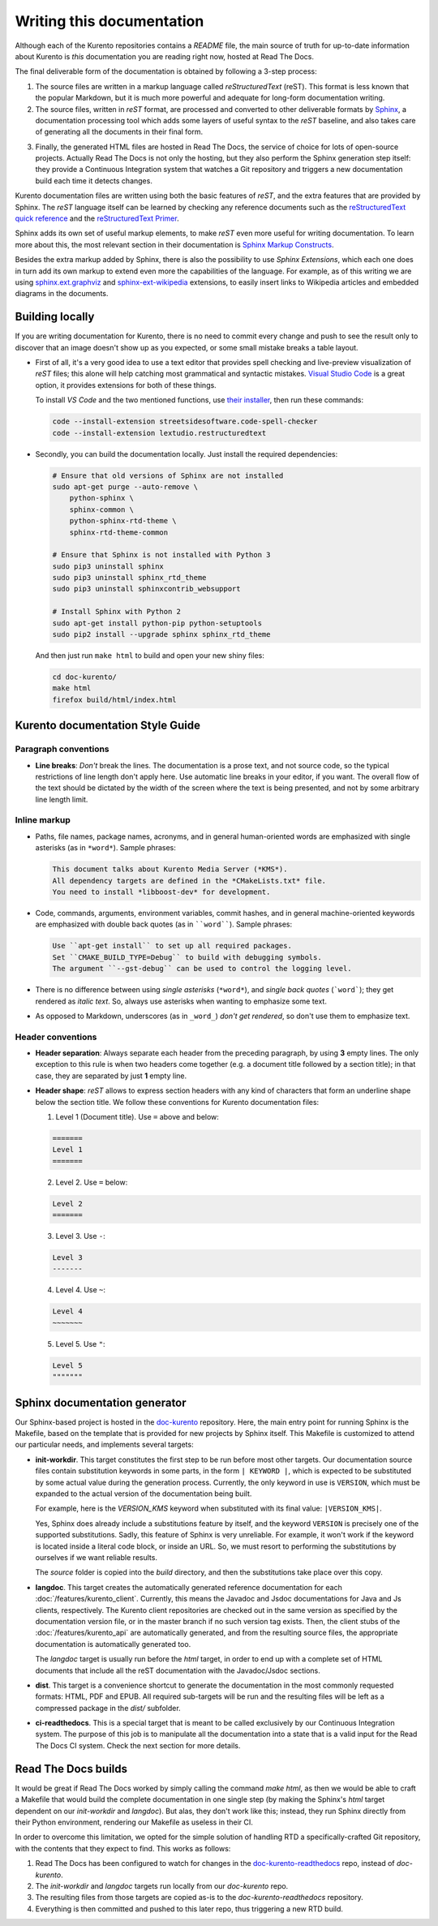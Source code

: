 ==========================
Writing this documentation
==========================

Although each of the Kurento repositories contains a *README* file, the main source of truth for up-to-date information about Kurento is *this* documentation you are reading right now, hosted at Read The Docs.

The final deliverable form of the documentation is obtained by following a 3-step process:

1. The source files are written in a markup language called *reStructuredText* (reST). This format is less known that the popular Markdown, but it is much more powerful and adequate for long-form documentation writing.

2. The source files, written in *reST* format, are processed and converted to other deliverable formats by `Sphinx`_, a documentation processing tool which adds some layers of useful syntax to the *reST* baseline, and also takes care of generating all the documents in their final form.

.. _Sphinx: http://www.sphinx-doc.org/en/stable/index.html

3. Finally, the generated HTML files are hosted in Read The Docs, the service of choice for lots of open-source projects. Actually Read The Docs is not only the hosting, but they also perform the Sphinx generation step itself: they provide a Continuous Integration system that watches a Git repository and triggers a new documentation build each time it detects changes.

Kurento documentation files are written using both the basic features of *reST*, and the extra features that are provided by Sphinx. The *reST* language itself can be learned by checking any reference documents such as the `reStructuredText quick reference`_ and the `reStructuredText Primer`_.

.. _reStructuredText quick reference: http://docutils.sourceforge.net/docs/user/rst/quickref.html
.. _reStructuredText Primer: http://www.sphinx-doc.org/en/stable/rest.html

Sphinx adds its own set of useful markup elements, to make *reST* even more useful for writing documentation. To learn more about this, the most relevant section in their documentation is `Sphinx Markup Constructs`_.

.. _Sphinx Markup Constructs: http://www.sphinx-doc.org/en/stable/markup/index.html

Besides the extra markup added by Sphinx, there is also the possibility to use *Sphinx Extensions*, which each one does in turn add its own markup to extend even more the capabilities of the language. For example, as of this writing we are using `sphinx.ext.graphviz`_ and `sphinx-ext-wikipedia`_ extensions, to easily insert links to Wikipedia articles and embedded diagrams in the documents.

.. _sphinx.ext.graphviz: http://www.sphinx-doc.org/en/stable/ext/graphviz.html
.. _sphinx-ext-wikipedia: https://github.com/quiver/sphinx-ext-wikipedia



Building locally
================

If you are writing documentation for Kurento, there is no need to commit every change and push to see the result only to discover that an image doesn't show up as you expected, or some small mistake breaks a table layout.

- First of all, it's a very good idea to use a text editor that provides spell checking and live-preview visualization of *reST* files; this alone will help catching most grammatical and syntactic mistakes. `Visual Studio Code <https://code.visualstudio.com/>`__ is a great option, it provides extensions for both of these things.

  To install *VS Code* and the two mentioned functions, use `their installer <https://code.visualstudio.com/Download>`__, then run these commands:

  .. code-block:: bash

     code --install-extension streetsidesoftware.code-spell-checker
     code --install-extension lextudio.restructuredtext

- Secondly, you can build the documentation locally. Just install the required dependencies:

  .. code-block:: bash

     # Ensure that old versions of Sphinx are not installed
     sudo apt-get purge --auto-remove \
         python-sphinx \
         sphinx-common \
         python-sphinx-rtd-theme \
         sphinx-rtd-theme-common

     # Ensure that Sphinx is not installed with Python 3
     sudo pip3 uninstall sphinx
     sudo pip3 uninstall sphinx_rtd_theme
     sudo pip3 uninstall sphinxcontrib_websupport

     # Install Sphinx with Python 2
     sudo apt-get install python-pip python-setuptools
     sudo pip2 install --upgrade sphinx sphinx_rtd_theme

  And then just run ``make html`` to build and open your new shiny files:

  .. code-block:: bash

     cd doc-kurento/
     make html
     firefox build/html/index.html



Kurento documentation Style Guide
=================================

Paragraph conventions
---------------------

- **Line breaks**: *Don't* break the lines. The documentation is a prose text, and not source code, so the typical restrictions of line length don't apply here. Use automatic line breaks in your editor, if you want. The overall flow of the text should be dictated by the width of the screen where the text is being presented, and not by some arbitrary line length limit.



Inline markup
-------------

- Paths, file names, package names, acronyms, and in general human-oriented words are emphasized with single asterisks (as in ``*word*``). Sample phrases:

  .. code-block:: text

     This document talks about Kurento Media Server (*KMS*).
     All dependency targets are defined in the *CMakeLists.txt* file.
     You need to install *libboost-dev* for development.

- Code, commands, arguments, environment variables, commit hashes, and in general machine-oriented keywords are emphasized with double back quotes (as in ````word````). Sample phrases:

  .. code-block:: text

     Use ``apt-get install`` to set up all required packages.
     Set ``CMAKE_BUILD_TYPE=Debug`` to build with debugging symbols.
     The argument ``--gst-debug`` can be used to control the logging level.

- There is no difference between using *single asterisks* (``*word*``), and `single back quotes` (```word```); they get rendered as *italic text*. So, always use asterisks when wanting to emphasize some text.

- As opposed to Markdown, underscores (as in ``_word_``) *don't get rendered*, so don't use them to emphasize text.



Header conventions
------------------

- **Header separation**: Always separate each header from the preceding paragraph, by using **3** empty lines. The only exception to this rule is when two headers come together (e.g. a document title followed by a section title); in that case, they are separated by just **1** empty line.

- **Header shape**: *reST* allows to express section headers with any kind of characters that form an underline shape below the section title. We follow these conventions for Kurento documentation files:

  1. Level 1 (Document title). Use ``=`` above and below:

  .. code-block:: text

        =======
        Level 1
        =======

  2. Level 2. Use ``=`` below:

  .. code-block:: text

        Level 2
        =======

  3. Level 3. Use ``-``:

  .. code-block:: text

        Level 3
        -------

  4. Level 4. Use ``~``:

  .. code-block:: text

        Level 4
        ~~~~~~~

  5. Level 5. Use ``"``:

  .. code-block:: text

        Level 5
        """""""



Sphinx documentation generator
==============================

Our Sphinx-based project is hosted in the `doc-kurento`_ repository. Here, the main entry point for running Sphinx is the Makefile, based on the template that is provided for new projects by Sphinx itself. This Makefile is customized to attend our particular needs, and implements several targets:

.. _doc-kurento: https://github.com/Kurento/doc-kurento

- **init-workdir**. This target constitutes the first step to be run before most other targets. Our documentation source files contain substitution keywords in some parts, in the form ``| KEYWORD |``, which is expected to be substituted by some actual value during the generation process. Currently, the only keyword in use is ``VERSION``, which must be expanded to the actual version of the documentation being built.

  For example, here is the *VERSION_KMS* keyword when substituted with its final value: ``|VERSION_KMS|``.

  Yes, Sphinx does already include a substitutions feature by itself, and the keyword ``VERSION`` is precisely one of the supported substitutions. Sadly, this feature of Sphinx is very unreliable. For example, it won't work if the keyword is located inside a literal code block, or inside an URL. So, we must resort to performing the substitutions by ourselves if we want reliable results.

  The *source* folder is copied into the *build* directory, and then the substitutions take place over this copy.

- **langdoc**. This target creates the automatically generated reference documentation for each :doc:`/features/kurento_client`. Currently, this means the Javadoc and Jsdoc documentations for Java and Js clients, respectively. The Kurento client repositories are checked out in the same version as specified by the documentation version file, or in the master branch if no such version tag exists. Then, the client stubs of the :doc:`/features/kurento_api` are automatically generated, and from the resulting source files, the appropriate documentation is automatically generated too.

  The *langdoc* target is usually run before the *html* target, in order to end up with a complete set of HTML documents that include all the reST documentation with the Javadoc/Jsdoc sections.

- **dist**. This target is a convenience shortcut to generate the documentation in the most commonly requested formats: HTML, PDF and EPUB. All required sub-targets will be run and the resulting files will be left as a compressed package in the *dist/* subfolder.

- **ci-readthedocs**. This is a special target that is meant to be called exclusively by our Continuous Integration system. The purpose of this job is to manipulate all the documentation into a state that is a valid input for the Read The Docs CI system. Check the next section for more details.



Read The Docs builds
====================

It would be great if Read The Docs worked by simply calling the command *make html*, as then we would be able to craft a Makefile that would build the complete documentation in one single step (by making the Sphinx's *html* target dependent on our *init-workdir* and *langdoc*). But alas, they don't work like this; instead, they run Sphinx directly from their Python environment, rendering our Makefile as useless in their CI.

In order to overcome this limitation, we opted for the simple solution of handling RTD a specifically-crafted Git repository, with the contents that they expect to find. This works as follows:

1. Read The Docs has been configured to watch for changes in the `doc-kurento-readthedocs`_ repo, instead of *doc-kurento*.
2. The *init-workdir* and *langdoc* targets run locally from our *doc-kurento* repo.
3. The resulting files from those targets are copied as-is to the *doc-kurento-readthedocs* repository.
4. Everything is then committed and pushed to this later repo, thus triggering a new RTD build.

.. _doc-kurento-readthedocs: https://github.com/Kurento/doc-kurento-readthedocs
